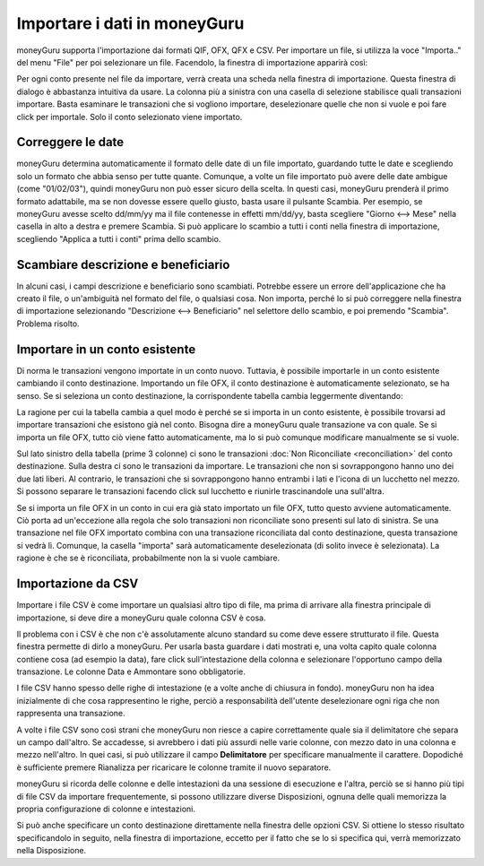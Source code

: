 Importare i dati in moneyGuru
=============================

moneyGuru supporta l'importazione dai formati QIF, OFX, QFX e CSV. Per importare un file, si utilizza la voce "Importa.." del menu "File" per poi selezionare un file. Facendolo, la finestra di importazione apparirà così:

|import_window|

Per ogni conto presente nel file da importare, verrà creata una scheda nella finestra di importazione. Questa finestra di dialogo è abbastanza intuitiva da usare. La colonna più a sinistra con una casella di selezione stabilisce quali transazioni importare. Basta esaminare le transazioni che si vogliono importare, deselezionare quelle che non si vuole e poi fare click per importale. Solo il conto selezionato viene importato.

Correggere le date
------------------

moneyGuru determina automaticamente il formato delle date di un file importato, guardando tutte le date e scegliendo solo un formato che abbia senso per tutte quante. Comunque, a volte un file importato può avere delle date ambigue (come "01/02/03"), quindi moneyGuru non può esser sicuro della scelta. In questi casi, moneyGuru prenderà il primo formato adattabile, ma se non dovesse essere quello giusto, basta usare il pulsante Scambia. Per esempio, se moneyGuru avesse scelto dd/mm/yy ma il file contenesse in effetti mm/dd/yy, basta scegliere "Giorno <--> Mese" nella casella in alto a destra e premere Scambia. Si può applicare lo scambio a tutti i conti nella finestra di importazione, scegliendo "Applica a tutti i conti" prima dello scambio.

Scambiare descrizione e beneficiario
------------------------------------

In alcuni casi, i campi descrizione e beneficiario sono scambiati. Potrebbe essere un errore dell'applicazione che ha creato il file, o un'ambiguità nel formato del file, o qualsiasi cosa. Non importa, perché lo si può correggere nella finestra di importazione selezionando "Descrizione <--> Beneficiario" nel selettore dello scambio, e poi premendo "Scambia". Problema risolto. 

.. todo:: Update the 2 section below with the new "Fix broken fields" section.

Importare in un conto esistente
-------------------------------

Di norma le transazioni vengono importate in un conto nuovo. Tuttavia, è possibile importarle in un conto esistente cambiando il conto destinazione. Importando un file OFX, il conto destinazione è automaticamente selezionato, se ha senso. Se si seleziona un conto destinazione, la corrispondente tabella cambia leggermente diventando:

|import_match_table|

La ragione per cui la tabella cambia a quel modo è perché se si importa in un conto esistente, è possibile trovarsi ad importare transazioni che esistono già nel conto. Bisogna dire a moneyGuru quale transazione va con quale. Se si importa un file OFX, tutto ciò viene fatto automaticamente, ma lo si può comunque modificare manualmente se si vuole.

Sul lato sinistro della tabella (prime 3 colonne) ci sono le transazioni :doc:`Non Riconciliate <reconciliation>` del conto destinazione. Sulla destra ci sono le transazioni da importare. Le transazioni che non si sovrappongono hanno uno dei due lati liberi. Al contrario, le transazioni che si sovrappongono hanno entrambi i lati e l'icona di un lucchetto nel mezzo. Si possono separare le transazioni facendo click sul lucchetto e riunirle trascinandole una sull'altra.

Se si importa un file OFX in un conto in cui era già stato importato un file OFX, tutto questo avviene automaticamente. Ciò porta ad un'eccezione alla regola che solo transazioni non riconciliate sono presenti sul lato di sinistra. Se una transazione nel file OFX importato combina con una transazione riconciliata dal conto destinazione, questa transazione si vedrà lì. Comunque, la casella "importa" sarà automaticamente deselezionata (di solito invece è selezionata). La ragione è che se è riconciliata, probabilmente non la si vuole cambiare.

Importazione da CSV
-------------------

Importare i file CSV è come importare un qualsiasi altro tipo di file, ma prima di arrivare alla finestra principale di importazione, si deve dire a moneyGuru quale colonna CSV è cosa.

|import_csv_options|

Il problema con i CSV è che non c'è assolutamente alcuno standard su come deve essere strutturato il file. Questa finestra permette di dirlo a moneyGuru. Per usarla basta guardare i dati mostrati e, una volta capito quale colonna contiene cosa (ad esempio la data), fare click sull'intestazione della colonna e selezionare l'opportuno campo della transazione. Le colonne Data e Ammontare sono obbligatorie. 

I file CSV hanno spesso delle righe di intestazione (e a volte anche di chiusura in fondo). moneyGuru non ha idea inizialmente di che cosa rappresentino le righe, perciò a responsabilità dell'utente deselezionare ogni riga che non rappresenta una transazione.

A volte i file CSV sono così strani che moneyGuru non riesce a capire correttamente quale sia il delimitatore che separa un campo dall'altro. Se accadesse, si avrebbero i dati più assurdi nelle varie colonne, con mezzo dato in una colonna e mezzo nell'altro. In quei casi, si può utilizzare il campo **Delimitatore** per specificare manualmente il carattere. Dopodiché è sufficiente premere Rianalizza per ricaricare le colonne tramite il nuovo separatore.

moneyGuru si ricorda delle colonne e delle intestazioni da una sessione di esecuzione e l'altra, perciò se si hanno più tipi di file CSV da importare frequentemente, si possono utilizzare diverse Disposizioni, ognuna delle quali memorizza la propria configurazione di colonne e intestazioni.

Si può anche specificare un conto destinazione direttamente nella finestra delle opzioni CSV. Si ottiene lo stesso risultato specificandolo in seguito, nella finestra di importazione, eccetto per il fatto che se lo si specifica qui, verrà memorizzato nella Disposizione.

.. |import_window| image:: image/import_window.png
.. |import_match_table| image:: image/import_match_table.png
.. |import_csv_options| image:: image/import_csv_options.png
